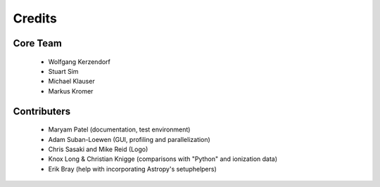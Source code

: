 *******
Credits
*******

Core Team
=========

 * Wolfgang Kerzendorf
 * Stuart Sim
 * Michael Klauser
 * Markus Kromer

Contributers
============

 * Maryam Patel (documentation, test environment)
 * Adam Suban-Loewen (GUI, profiling and parallelization)
 * Chris Sasaki and Mike Reid (Logo)
 * Knox Long & Christian Knigge (comparisons with "Python" and ionization data)
 * Erik Bray (help with incorporating Astropy's setuphelpers)
